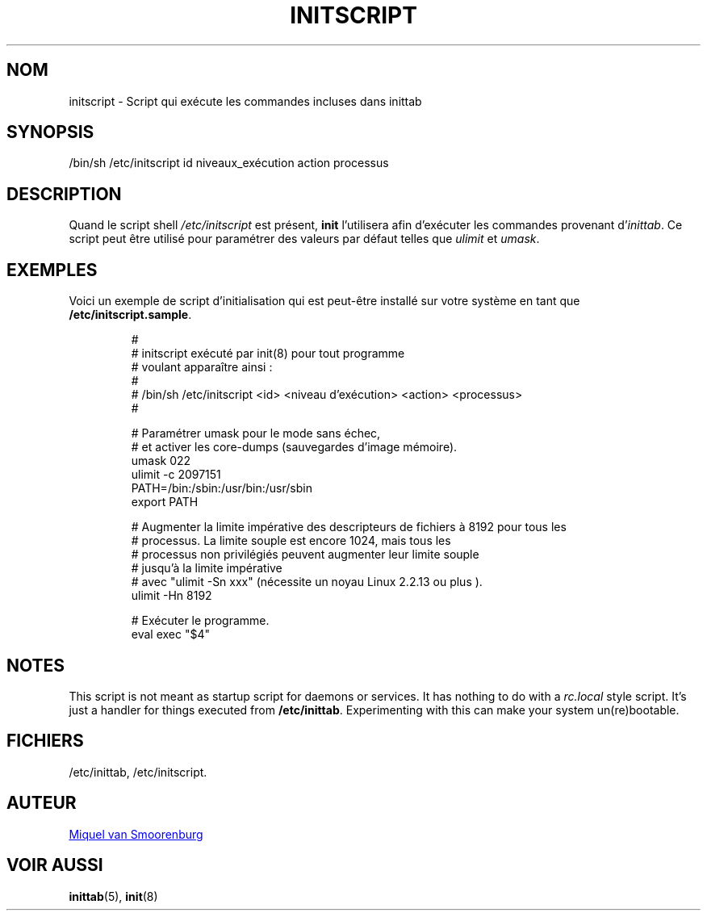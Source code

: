 '\" -*- coding: UTF-8 -*-
.\" Copyright (C) 1998-2003 Miquel van Smoorenburg.
.\"
.\" This program is free software; you can redistribute it and/or modify
.\" it under the terms of the GNU General Public License as published by
.\" the Free Software Foundation; either version 2 of the License, or
.\" (at your option) any later version.
.\"
.\" This program is distributed in the hope that it will be useful,
.\" but WITHOUT ANY WARRANTY; without even the implied warranty of
.\" MERCHANTABILITY or FITNESS FOR A PARTICULAR PURPOSE.  See the
.\" GNU General Public License for more details.
.\"
.\" You should have received a copy of the GNU General Public License
.\" along with this program; if not, write to the Free Software
.\" Foundation, Inc., 51 Franklin Street, Fifth Floor, Boston, MA 02110-1301 USA
.\"
.\"*******************************************************************
.\"
.\" This file was generated with po4a. Translate the source file.
.\"
.\"*******************************************************************
.TH INITSCRIPT 5 "10 juillet 2003" "sysvinit " "Formats de fichier"
.SH NOM
initscript \- Script qui exécute les commandes incluses dans inittab
.SH SYNOPSIS
/bin/sh /etc/initscript id niveaux_exécution action processus
.SH DESCRIPTION
Quand le script shell \fI/etc/initscript\fP est présent, \fBinit\fP l'utilisera
afin d'exécuter les commandes provenant d'\fIinittab\fP. Ce script peut être
utilisé pour paramétrer des valeurs par défaut telles que \fIulimit\fP et
\fIumask\fP.
.SH EXEMPLES
Voici un exemple de script d'initialisation qui est peut\-être installé sur
votre système en tant que \fB/etc/initscript.sample\fP.
.RS
.sp
.nf
.ne 7

#
# initscript exécuté par init(8) pour tout programme
#            voulant apparaître ainsi\ :
#
#     /bin/sh /etc/initscript <id> <niveau d'exécution> <action> <processus>
#

  # Paramétrer umask pour le mode sans échec,
  # et activer les core\-dumps (sauvegardes d'image mémoire).
  umask 022
  ulimit \-c 2097151
  PATH=/bin:/sbin:/usr/bin:/usr/sbin
  export PATH

  # Augmenter la limite impérative des descripteurs de fichiers à 8192 pour tous les
  # processus. La limite souple est encore 1024, mais tous les
  # processus non privilégiés peuvent augmenter leur limite souple
  # jusqu'à la limite impérative
  # avec "ulimit \-Sn xxx" (nécessite un noyau Linux 2.2.13 ou plus ).
  ulimit \-Hn 8192

  # Exécuter le programme.
  eval exec "$4"

.sp
.RE
.SH NOTES
This script is not meant as startup script for daemons or services.  It has
nothing to do with a \fIrc.local\fP style script. It's just a handler for
things executed from \fB/etc/inittab\fP. Experimenting with this can make your
system un(re)bootable.
.SH FICHIERS
/etc/inittab, /etc/initscript.
.SH AUTEUR
.MT miquels@\:cistron\:.nl
Miquel van Smoorenburg
.ME
.SH "VOIR AUSSI"
\fBinittab\fP(5), \fBinit\fP(8)
